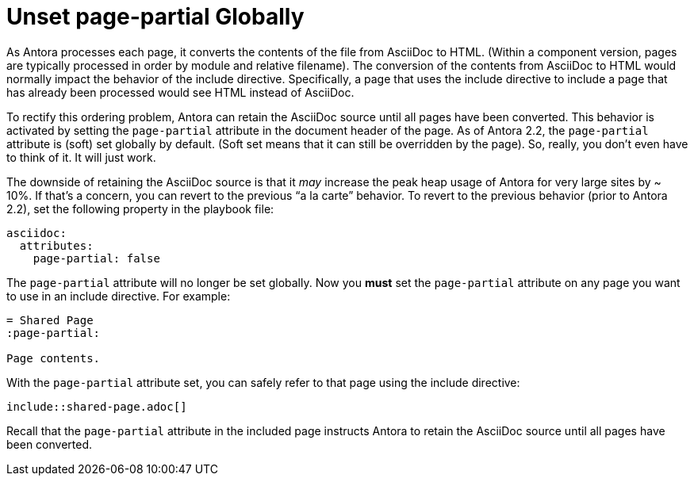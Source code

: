 = Unset page-partial Globally

As Antora processes each page, it converts the contents of the file from AsciiDoc to HTML.
(Within a component version, pages are typically processed in order by module and relative filename).
The conversion of the contents from AsciiDoc to HTML would normally impact the behavior of the include directive.
Specifically, a page that uses the include directive to include a page that has already been processed would see HTML instead of AsciiDoc.

To rectify this ordering problem, Antora can retain the AsciiDoc source until all pages have been converted.
This behavior is activated by setting the `page-partial` attribute in the document header of the page.
As of Antora 2.2, the `page-partial` attribute is (soft) set globally by default.
(Soft set means that it can still be overridden by the page).
So, really, you don't even have to think of it.
It will just work.

The downside of retaining the AsciiDoc source is that it _may_ increase the peak heap usage of Antora for very large sites by ~ 10%.
If that's a concern, you can revert to the previous "`a la carte`" behavior.
To revert to the previous behavior (prior to Antora 2.2), set the following property in the playbook file:

[,yaml]
----
asciidoc:
  attributes:
    page-partial: false
----

The `page-partial` attribute will no longer be set globally.
Now you *must* set the `page-partial` attribute on any page you want to use in an include directive.
For example:

----
= Shared Page
:page-partial:

Page contents.
----

With the `page-partial` attribute set, you can safely refer to that page using the include directive:

----
\include::shared-page.adoc[]
----

Recall that the `page-partial` attribute in the included page instructs Antora to retain the AsciiDoc source until all pages have been converted.
